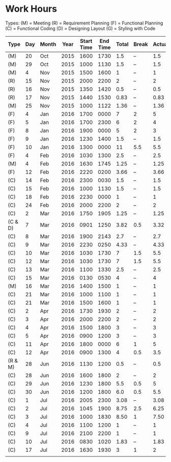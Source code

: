 * Work Hours

  Types:
     (M) = Meeting
     (R) = Requirement Planning
     (F) = Functional Planning
     (C) = Functional Coding
     (D) = Designing Layout
     (G) = Styling with Code


  | Type    | Day | Month | Year | Start Time | End Time | Total | Break | Actual |
  |---------+-----+-------+------+------------+----------+-------+-------+--------|
  | (M)     |  20 | Oct   | 2015 |       1600 |     1730 |   1.5 | --    |    1.5 |
  | (M)     |  29 | Oct   | 2015 |       1000 |     1130 |   1.5 | --    |    1.5 |
  | (M)     |   4 | Nov   | 2015 |       1500 |     1600 |     1 | --    |      1 |
  | (R)     |  15 | Nov   | 2015 |       2000 |     2200 |     2 | --    |      2 |
  | (R)     |  16 | Nov   | 2015 |       1350 |     1420 |   0.5 | --    |    0.5 |
  | (R)     |  17 | Nov   | 2015 |       1440 |     1530 |  0.83 | --    |   0.83 |
  | (M)     |  25 | Nov   | 2015 |       1000 |     1122 |  1.36 | --    |   1.36 |
  | (F)     |   4 | Jan   | 2016 |       1700 |     0000 |     7 | 2     |      5 |
  | (F)     |   5 | Jan   | 2016 |       1700 |     2300 |     6 | 2     |      4 |
  | (F)     |   8 | Jan   | 2016 |       1900 |     0000 |     5 | 2     |      3 |
  | (F)     |   9 | Jan   | 2016 |       1230 |     1400 |   1.5 | --    |    1.5 |
  | (F)     |  10 | Jan   | 2016 |       1300 |     0000 |    11 | 5.5   |    5.5 |
  | (F)     |   4 | Feb   | 2016 |       1030 |     1300 |   2.5 | --    |    2.5 |
  | (M)     |   4 | Feb   | 2016 |       1630 |     1745 |  1.25 | --    |   1.25 |
  | (F)     |  12 | Feb   | 2016 |       2220 |     0200 |  3.66 | --    |   3.66 |
  | (C)     |  14 | Feb   | 2016 |       2300 |     0030 |   1.5 | --    |    1.5 |
  | (C)     |  15 | Feb   | 2016 |       1000 |     1130 |   1.5 | --    |    1.5 |
  | (C)     |  18 | Feb   | 2016 |       2230 |     0000 |     1 | --    |      1 |
  | (C)     |  24 | Feb   | 2016 |       2000 |     2200 |     2 | --    |      2 |
  | (C)     |   2 | Mar   | 2016 |       1750 |     1905 |  1.25 | --    |   1.25 |
  | (C & D) |   7 | Mar   | 2016 |       0901 |     1250 |  3.82 | 0.5   |   3.32 |
  | (C)     |   8 | Mar   | 2016 |       1900 |     2143 |   2.7 | --    |    2.7 |
  | (C)     |   9 | Mar   | 2016 |       2230 |     0250 |  4.33 | --    |   4.33 |
  | (C)     |  10 | Mar   | 2016 |       1030 |     1730 |     7 | 1.5   |    5.5 |
  | (C)     |  12 | Mar   | 2016 |       1030 |     1730 |     7 | 1.5   |    5.5 |
  | (C)     |  13 | Mar   | 2016 |       1100 |     1330 |   2.5 | --    |    2.5 |
  | (C)     |  15 | Mar   | 2016 |       0130 |     0530 |     4 | --    |      4 |
  | (M)     |  16 | Mar   | 2016 |       1400 |     1500 |     1 | --    |      1 |
  | (C)     |  21 | Mar   | 2016 |       1000 |     1100 |     1 | --    |      1 |
  | (C)     |  21 | Mar   | 2016 |       1500 |     1600 |     1 | --    |      1 |
  | (C)     |   2 | Apr   | 2016 |       1730 |     1930 |     2 | --    |      2 |
  | (C)     |   3 | Apr   | 2016 |       2000 |     2200 |     2 | --    |      2 |
  | (C)     |   4 | Apr   | 2016 |       1500 |     1800 |     3 | --    |      3 |
  | (C)     |   5 | Apr   | 2016 |       0900 |     1200 |     3 | --    |      3 |
  | (C)     |  11 | Apr   | 2016 |       1800 |     0000 |     6 | 1     |      5 |
  | (C)     |  12 | Apr   | 2016 |       0900 |     1300 |     4 | 0.5   |    3.5 |
  | (R & M) |  28 | Jun   | 2016 |       1130 |     1200 |   0.5 | --    |    0.5 |
  | (C)     |  28 | Jun   | 2016 |       1600 |     1800 |     2 | --    |      2 |
  | (C)     |  29 | Jun   | 2016 |       1230 |     1800 |   5.5 | 0.5   |      5 |
  | (C)     |  30 | Jun   | 2016 |       1200 |     1800 |   6.0 | 0.5   |    5.5 |
  | (C)     |   1 | Jul   | 2016 |       2005 |     2300 |  3.08 | --    |   3.08 |
  | (C)     |   2 | Jul   | 2016 |       1045 |     1900 |  8.75 | 2.5   |   6.25 |
  | (C)     |   3 | Jul   | 2016 |       1000 |     1830 |  8.50 | 1     |   7.50 |
  | (C)     |   4 | Jul   | 2016 |       1100 |     1200 |     1 | --    |      1 |
  | (C)     |   9 | Jul   | 2016 |       2100 |     2200 |     1 | --    |      1 |
  | (C)     |  10 | Jul   | 2016 |       0830 |     1020 |  1.83 | --    |   1.83 |
  | (C)     |  17 | Jul   | 2016 |       1630 |     1930 |     3 | 1     |      2 |
  |         |     |       |      |            |          |       |       |        |
